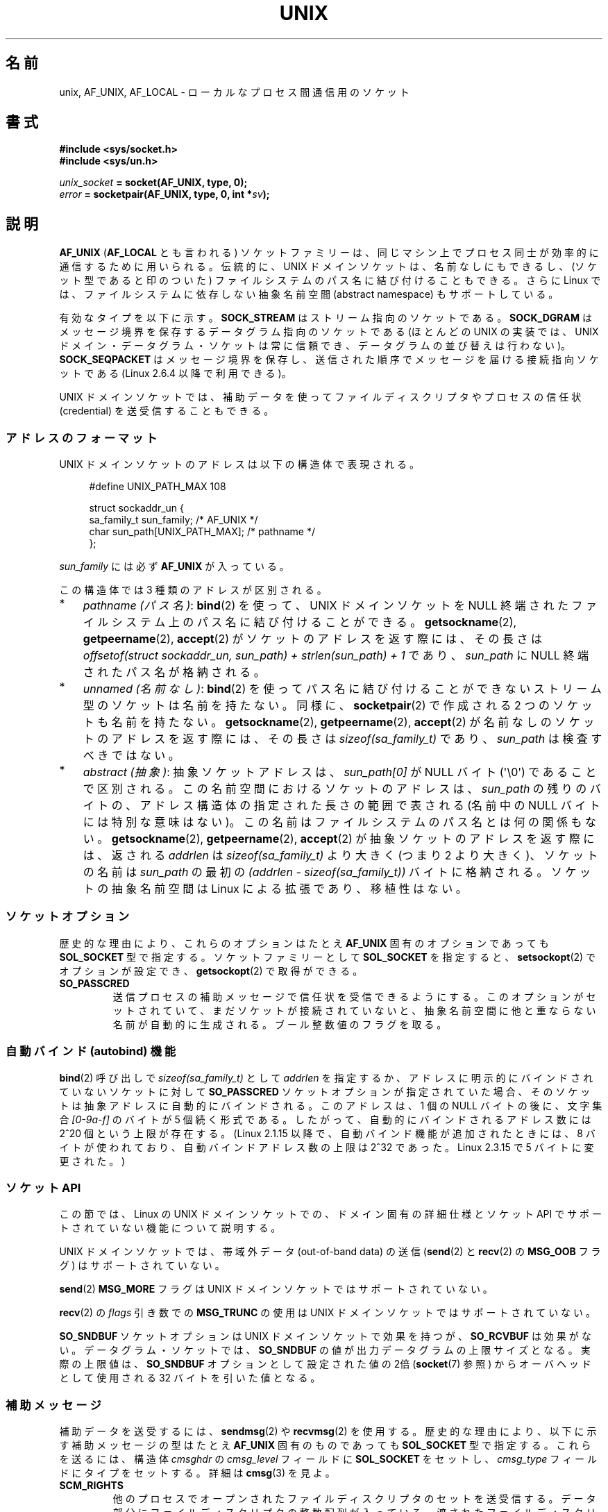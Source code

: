 .\" This man page is Copyright (C) 1999 Andi Kleen <ak@muc.de>.
.\" Permission is granted to distribute possibly modified copies
.\" of this page provided the header is included verbatim,
.\" and in case of nontrivial modification author and date
.\" of the modification is added to the header.
.\"
.\" Modified, 2003-12-02, Michael Kerrisk, <mtk.manpages@gmail.com>
.\" Modified, 2003-09-23, Adam Langley
.\" Modified, 2004-05-27, Michael Kerrisk, <mtk.manpages@gmail.com>
.\"	Added SOCK_SEQPACKET
.\" 2008-05-27, mtk, Provide a clear description of the three types of
.\"     address that can appear in the sockaddr_un structure: pathname,
.\"     unnamed, and abstract.
.\"
.\"*******************************************************************
.\"
.\" This file was generated with po4a. Translate the source file.
.\"
.\"*******************************************************************
.TH UNIX 7 2102\-04\-16 Linux "Linux Programmer's Manual"
.SH 名前
unix, AF_UNIX, AF_LOCAL \- ローカルな プロセス間通信用のソケット
.SH 書式
\fB#include <sys/socket.h>\fP
.br
\fB#include <sys/un.h>\fP

\fIunix_socket\fP\fB = socket(AF_UNIX, type, 0);\fP
.br
\fIerror\fP\fB = socketpair(AF_UNIX, type, 0, int *\fP\fIsv\fP\fB);\fP
.SH 説明
\fBAF_UNIX\fP (\fBAF_LOCAL\fP とも言われる) ソケットファミリーは、同じマシン上で
プロセス同士が 効率的に通信するために用いられる。伝統的に、UNIX ドメイン
ソケットは、名前なしにもできるし、 (ソケット型であると印のついた) ファイル
システムのパス名に 結び付けることもできる。さらに Linux では、ファイル
システムに依存しない抽象名前空間 (abstract namespace) もサポートしている。

有効なタイプを以下に示す。 \fBSOCK_STREAM\fP はストリーム指向のソケットである。
\fBSOCK_DGRAM\fP はメッセージ境界を保存するデータグラム指向のソケットである
(ほとんどの UNIX の実装では、UNIX ドメイン・データグラム・ソケットは 常に
信頼でき、データグラムの並び替えは行わない)。
\fBSOCK_SEQPACKET\fP はメッセージ境界を保存し、送信された順序でメッセージを
届ける接続指向ソケット である (Linux 2.6.4 以降で利用できる)。

UNIX ドメインソケットでは、補助データを使って ファイルディスクリプタや
プロセスの信任状 (credential) を 送受信することもできる。
.SS アドレスのフォーマット
UNIX ドメインソケットのアドレスは以下の構造体で表現される。
.in +4n
.nf

#define UNIX_PATH_MAX    108

struct sockaddr_un {
    sa_family_t sun_family;               /* AF_UNIX */
    char        sun_path[UNIX_PATH_MAX];  /* pathname */
};
.fi
.in
.PP
\fIsun_family\fP には必ず \fBAF_UNIX\fP が入っている。

この構造体では 3 種類のアドレスが区別される。
.IP * 3
\fIpathname (パス名)\fP: \fBbind\fP(2) を使って、UNIX ドメインソケットを NULL 終端
されたファイルシステム上の パス名に結び付けることができる。
\fBgetsockname\fP(2), \fBgetpeername\fP(2), \fBaccept\fP(2) がソケットのアドレスを
返す際には、その長さは
\fIoffsetof(struct sockaddr_un, sun_path) + strlen(sun_path) + 1\fP
であり、 \fIsun_path\fP に NULL 終端されたパス名が格納される。
.IP *
.\" There is quite some variation across implementations: FreeBSD
.\" says the length is 16 bytes, HP-UX 11 says it's zero bytes.
\fIunnamed (名前なし)\fP: \fBbind\fP(2)  を使ってパス名に結び付けることができないストリーム型のソケットは 名前を持たない。同様に、
\fBsocketpair\fP(2)  で作成される 2 つのソケットも名前を持たない。 \fBgetsockname\fP(2),
\fBgetpeername\fP(2), \fBaccept\fP(2)  が名前なしのソケットのアドレスを返す際には、 その長さは
\fIsizeof(sa_family_t)\fP であり、 \fIsun_path\fP は検査すべきではない。
.IP *
\fIabstract (抽象)\fP: 抽象ソケットアドレスは、 \fIsun_path[0]\fP が NULL バイト
(\(aq\e0\(aq) であることで区別される。この名前空間におけるソケットのアドレス
は、 \fIsun_path\fP の残りのバイトの、アドレス構造体の指定された長さの範囲で表さ
れる (名前中の NULL バイトには特別な意味はない)。この名前はファイルシステムの
パス名とは何の関係もない。 \fBgetsockname\fP(2), \fBgetpeername\fP(2),
\fBaccept\fP(2) が抽象ソケットのアドレスを返す際には、返される \fIaddrlen\fP は
\fIsizeof(sa_family_t)\fP より大きく (つまり 2 より大きく)、ソケットの名前は
\fIsun_path\fP の最初の \fI(addrlen \- sizeof(sa_family_t))\fP バイトに格納される。
ソケットの抽象名前空間は Linux による拡張であり、移植性はない。
.SS ソケットオプション
歴史的な理由により、これらのオプションは たとえ \fBAF_UNIX\fP 固有のオプションであっても \fBSOL_SOCKET\fP 型で指定する。
ソケットファミリーとして \fBSOL_SOCKET\fP を指定すると、 \fBsetsockopt\fP(2)  でオプションが設定でき、
\fBgetsockopt\fP(2)  で取得ができる。
.TP 
\fBSO_PASSCRED\fP
送信プロセスの補助メッセージで信任状を受信できるようにする。このオプションが
セットされていて、まだソケットが接続されていないと、抽象名前空間に他と重なら
ない名前が自動的に生成される。ブール整数値のフラグを取る。
.SS "自動バインド (autobind) 機能"
.\" i.e. sizeof(short)
\fBbind\fP(2) 呼び出しで \fIsizeof(sa_family_t)\fP として \fIaddrlen\fP を指定するか、
アドレスに明示的にバインドされていないソケットに対して
\fBSO_PASSCRED\fP ソケットオプションが指定されていた場合、
そのソケットは抽象アドレスに自動的にバインドされる。
このアドレスは、1 個の NULL バイトの後に、文字集合 \fI[0\-9a\-f]\fP のバイトが
5 個続く形式である。したがって、自動的にバインドされるアドレス数には
2^20 個という上限が存在する。
(Linux 2.1.15 以降で、自動バインド機能が追加されたときには、
8 バイトが使われており、自動バインドアドレス数の上限は 2^32 であった。
Linux 2.3.15 で 5 バイトに変更された。)
.SS "ソケット API"
この節では、Linux の UNIX ドメインソケットでの、ドメイン固有の詳細仕様と
ソケット API でサポートされていない機能について説明する。

UNIX ドメインソケットでは、帯域外データ (out\-of\-band data) の 送信
(\fBsend\fP(2) と \fBrecv\fP(2) の \fBMSG_OOB\fP フラグ) はサポートされていない。

\fBsend\fP(2) \fBMSG_MORE\fP フラグは UNIX ドメインソケットではサポートされていない。

\fBrecv\fP(2) の \fIflags\fP 引き数での \fBMSG_TRUNC\fP の使用は UNIX ドメイン
ソケットではサポートされていない。

\fBSO_SNDBUF\fP ソケットオプションは UNIX ドメインソケットで効果を持つが、
\fBSO_RCVBUF\fP は効果がない。 データグラム・ソケットでは、 \fBSO_SNDBUF\fP の値が
出力データグラムの上限サイズとなる。 実際の上限値は、 \fBSO_SNDBUF\fP オプション
として設定された値の 2倍 (\fBsocket\fP(7) 参照) からオーバヘッドとして使用される
32 バイトを引いた値となる。
.SS 補助メッセージ
補助データを送受するには、 \fBsendmsg\fP(2)  や \fBrecvmsg\fP(2)  を使用する。
歴史的な理由により、以下に示す補助メッセージの型は たとえ \fBAF_UNIX\fP 固有のものであっても \fBSOL_SOCKET\fP 型で指定する。
これらを送るには、構造体 \fIcmsghdr\fP の \fIcmsg_level\fP フィールドに \fBSOL_SOCKET\fP をセットし、
\fIcmsg_type\fP フィールドにタイプをセットする。 詳細は \fBcmsg\fP(3)  を見よ。
.TP 
\fBSCM_RIGHTS\fP
他のプロセスでオープンされたファイルディスクリプタのセットを送受信する。 データ部分にファイルディスクリプタの整数配列が入っている。
渡されたファイルディスクリプタは、あたかも \fBdup\fP(2)  で生成されたかのように振る舞う。
.TP 
\fBSCM_CREDENTIALS\fP
UNIX 信任状を送受信する。これは認証に用いることができる。
信任状は \fIstruct ucred\fP の補助メッセージとして渡される。
この構造体は \fI<sys/socket.h>\fP で以下のように定義されている。

.in +4n
.nf
struct ucred {
    pid_t pid;    /* process ID of the sending process */
    uid_t uid;    /* user ID of the sending process */
    gid_t gid;    /* group ID of the sending process */
};
.fi
.in

glibc 2.8 以降では、この構造体の定義を得るためには
(\fIどの\fPヘッダファイルをインクルードするよりも前に)
機能検査マクロ \fB_GNU_SOURCE\fP を定義しなければならない。

送信側が指定した信任状は、カーネルがチェックする。 実効ユーザー ID が 0 のプロセスには、 自分自身以外の値を指定する事が許される。
送信側は以下の 3 つを指定しなければならない。 1) 自分自身のプロセス ID (\fBCAP_SYS_ADMIN\fP 権限を持っていない場合)、 2)
自分自身のユーザー ID あるいは実効ユーザー ID か保存 set\-user\-ID (\fBCAP_SETUID\fP 権限を持っていない場合)、 3)
自分自身のグループ ID あるいは実行グループ ID か保存 set\-group\-ID (\fBCAP_SETGID\fP を持っていない場合)。
\fIstruct ucred\fP メッセージを受信するためには、ソケットに対し \fBSO_PASSCRED\fP オプションを有効にしなくてはならない。
.SS ioctl
以下の \fBioctl\fP(2) 呼び出しは \fIvalue\fP に情報を入れて返す。
正しい書式は以下の通り。
.PP
.RS
.nf
\fBint\fP\fI value\fP\fB;\fP
\fIerror\fP\fB = ioctl(\fP\fIunix_socket\fP\fB, \fP\fIioctl_type\fP\fB, &\fP\fIvalue\fP\fB);\fP
.fi
.RE
.PP
\fIioctl_type\fP には以下を指定できる:
.TP 
\fBSIOCINQ\fP
.\" FIXME http://sources.redhat.com/bugzilla/show_bug.cgi?id=12002,
.\" filed 2010-09-10, may cause SIOCINQ to be defined in glibc headers
.\" SIOCOUTQ also has an effect for UNIX domain sockets, but not
.\" quite what userland might expect. It seems to return the number
.\" of bytes allocated for buffers containing pending output.
.\" That number is normally larger than the number of bytes of pending
.\" output. Since this info is, from userland's point of view, imprecise,
.\" and it may well change, probably best not to document this now.
受信バッファのキューにある、まだ読んでいないデータの量を返す。ソケットは
LISTEN 状態にあってはならず、さもないとエラー (\fBEINVAL\fP) が返る。
\fBSIOCINQ\fP は \fI<linux/sockios.h>\fP で定義されている。
代わりに、\fI<sys/ioctl.h>\fP で定義されている、同義語の \fBFIONREAD\fP
を使うこともできる。
.SH エラー
.TP 
\fBEADDRINUSE\fP
指定したローカルアドレスが既に使用されているか、ファイルシステムの
ソケットオブジェクトが既に存在している。
.TP 
\fBECONNREFUSED\fP
\fBconnect\fP(2) により指定されたリモートアドレスが接続待ちソケットではなかった。
ターゲットアドレスがソケットではない場合にもこのエラーが発生する。
.TP 
\fBECONNRESET\fP
リモートソケットが予期しないかたちでクローズされた。
.TP 
\fBEFAULT\fP
ユーザーメモリアドレスが不正。
.TP 
\fBEINVAL\fP
渡した引数が不正。よくある原因としては、渡したアドレスの \fIsun_type\fP フィール
ドに \fBAF_UNIX\fP が指定されていなかった、行おうとした操作に対してソケットが有
効な状態ではなかった、など。
.TP 
\fBEISCONN\fP
既に接続されているソケットに対して \fBconnect\fP(2)  が呼ばれた。または、指定したターゲットアドレスが 既に接続済みのソケットだった。
.TP 
\fBENOENT\fP
\fBconnect\fP(2) に指定されたリモートアドレスのパス名が存在しなかった。
.TP 
\fBENOMEM\fP
メモリが足りない。
.TP 
\fBENOTCONN\fP
ソケット操作にターゲットアドレスが必要だが、 このソケットは接続されていない。
.TP 
\fBEOPNOTSUPP\fP
ストリーム指向でないソケットに対してストリーム操作が呼び出された。 または帯域外データオプションを用いようとした。
.TP 
\fBEPERM\fP
送信者が \fIstruct ucred\fP に不正な信任状を渡した。
.TP 
\fBEPIPE\fP
リモートソケットがストリームソケット上でクローズされた。 可能な場合は \fBSIGPIPE\fP も同時に送られる。これを避けるには
\fBMSG_NOSIGNAL\fP フラグを \fBsendmsg\fP(2)  や \fBrecvmsg\fP(2)  に渡す。
.TP 
\fBEPROTONOSUPPORT\fP
渡されたプロトコルが \fBAF_UNIX\fP でない。
.TP 
\fBEPROTOTYPE\fP
リモートソケットとローカルソケットのタイプが一致していなかった (\fBSOCK_DGRAM\fP と \fBSOCK_STREAM\fP)。
.TP 
\fBESOCKTNOSUPPORT\fP
未知のソケットタイプ。
.PP
他にも汎用のソケット層でエラーが起こったり、 ファイルシステム上にソケットオブジェクトを作ろうとした場合に ファイルシステムのエラーが起こることがある。
それぞれの詳細は適切な man ページを参照すること。
.SH バージョン
\fBSCM_CREDENTIALS\fP と抽象名前空間は、Linux 2.2 で導入された。 移植性が必要なプログラムでは使うべきではない。 (BSD
由来のシステムの中にも信任状の送受信をサポートしているものがあるが、 その実装の詳細はシステムによって異なる)
.SH 注意
Linux の実装では、ファイルシステム上から見えるソケットは、それらが置かれてい
るディレクトリのパーミッションに従う。ソケットの所有者、グループ、パーミッショ
ンは変更できる。新しいソケットを作るとき、作ろうとするディレクトリに対して プ
ロセスが書き込みと検索 (実行) 権限を持っていなければ、作成に失敗する。ソケッ
トオブジェクトに接続するには、 read/write 権限が必要である。この動作は、多く
の BSD 由来のシステムとは異なっている (BSD では UNIX ドメインソケットに対して
はパーミッションを無視する)。 移植性の必要なプログラムでは、セキュリティをこ
の仕様に依存してはならない。

ファイル名を指定してソケットにバインドすると、ファイルシステムにソケットが
生成される。これは必要なくなったときに呼びだしたユーザーが削除しなければ
ならない (\fBunlink\fP(2) を用いる)。 UNIX で通常使われる「背後で閉じる方式」
が適用される。ソケットはいつでも unlink することができ、最後の参照が
クローズされたときにファイルシステムから削除される。

\fBSOCK_STREAM\fP 上でファイルディスクリプタや信任状を渡すためには、同じ \fBsendmsg\fP(2)  や \fBrecvmsg\fP(2)
コールで補助データ以外のデータを少なくとも 1 バイト送信/受信する必要がある。

UNIX ドメインのストリーム・ソケットでは、 帯域外データの概念はサポートされない。
.SH 例
\fBbind\fP(2)  参照。

\fBSCM_RIGHTS\fP の使用例については \fBcmsg\fP(3) を参照。
.SH 関連項目
\fBrecvmsg\fP(2), \fBsendmsg\fP(2), \fBsocket\fP(2), \fBsocketpair\fP(2), \fBcmsg\fP(3),
\fBcapabilities\fP(7), \fBcredentials\fP(7), \fBsocket\fP(7)
